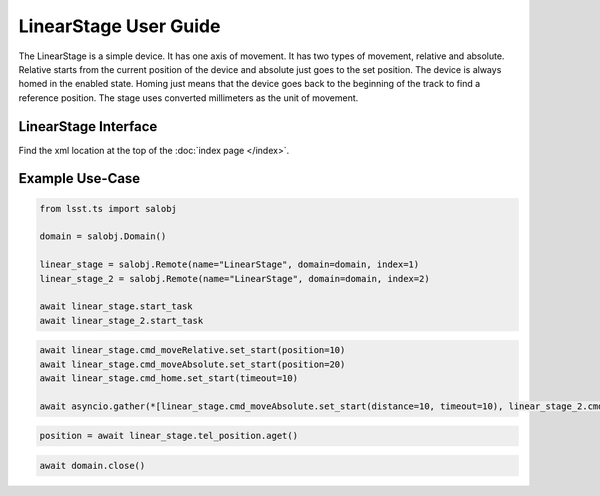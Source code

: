 .. _user-guide:user-guide:user-guide:

#######################
LinearStage User Guide
#######################


The LinearStage is a simple device.
It has one axis of movement.
It has two types of movement, relative and absolute.
Relative starts from the current position of the device and absolute just goes to the set position.
The device is always homed in the enabled state.
Homing just means that the device goes back to the beginning of the track to find a reference position.
The stage uses converted millimeters as the unit of movement.

.. _user-guide:user-guide:interface:

LinearStage Interface
======================

Find the xml location at the top of the :doc:`index page </index>`.


.. _user-guide:user-guide:example-use-case:

Example Use-Case
================

.. code::

    from lsst.ts import salobj

    domain = salobj.Domain()

    linear_stage = salobj.Remote(name="LinearStage", domain=domain, index=1)
    linear_stage_2 = salobj.Remote(name="LinearStage", domain=domain, index=2)

    await linear_stage.start_task
    await linear_stage_2.start_task

.. code::

    await linear_stage.cmd_moveRelative.set_start(position=10)
    await linear_stage.cmd_moveAbsolute.set_start(position=20)
    await linear_stage.cmd_home.set_start(timeout=10)

    await asyncio.gather(*[linear_stage.cmd_moveAbsolute.set_start(distance=10, timeout=10), linear_stage_2.cmd_moveAbsolute.set_start(distance=10, timeout=10)]

.. code::

    position = await linear_stage.tel_position.aget()

.. code::

    await domain.close()

